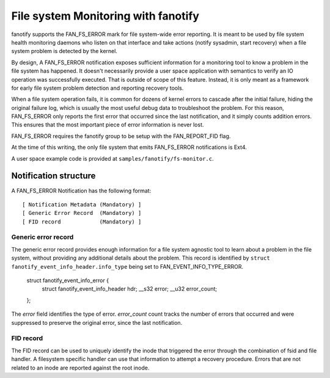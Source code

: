 .. SPDX-License-Identifier: GPL-2.0

====================================
File system Monitoring with fanotify
====================================

fanotify supports the FAN_FS_ERROR mark for file system-wide error
reporting.  It is meant to be used by file system health monitoring
daemons who listen on that interface and take actions (notify sysadmin,
start recovery) when a file system problem is detected by the kernel.

By design, A FAN_FS_ERROR notification exposes sufficient information for a
monitoring tool to know a problem in the file system has happened.  It
doesn't necessarily provide a user space application with semantics to
verify an IO operation was successfully executed.  That is outside of
scope of this feature. Instead, it is only meant as a framework for
early file system problem detection and reporting recovery tools.

When a file system operation fails, it is common for dozens of kernel
errors to cascade after the initial failure, hiding the original failure
log, which is usually the most useful debug data to troubleshoot the
problem.  For this reason, FAN_FS_ERROR only reports the first error that
occurred since the last notification, and it simply counts addition
errors.  This ensures that the most important piece of error information
is never lost.

FAN_FS_ERROR requires the fanotify group to be setup with the
FAN_REPORT_FID flag.

At the time of this writing, the only file system that emits FAN_FS_ERROR
notifications is Ext4.

A user space example code is provided at ``samples/fanotify/fs-monitor.c``.

Notification structure
======================

A FAN_FS_ERROR Notification has the following format::

  [ Notification Metadata (Mandatory) ]
  [ Generic Error Record  (Mandatory) ]
  [ FID record            (Mandatory) ]

Generic error record
--------------------

The generic error record provides enough information for a file system
agnostic tool to learn about a problem in the file system, without
providing any additional details about the problem.  This record is
identified by ``struct fanotify_event_info_header.info_type`` being set
to FAN_EVENT_INFO_TYPE_ERROR.

  struct fanotify_event_info_error {
	struct fanotify_event_info_header hdr;
	__s32 error;
	__u32 error_count;
  };

The `error` field identifies the type of error. `error_count` count
tracks the number of errors that occurred and were suppressed to
preserve the original error, since the last notification.

FID record
----------

The FID record can be used to uniquely identify the inode that triggered
the error through the combination of fsid and file handler.  A
filesystem specific handler can use that information to attempt a
recovery procedure.  Errors that are not related to an inode are
reported against the root inode.
